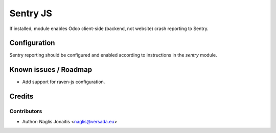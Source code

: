 =========
Sentry JS
=========

If installed, module enables Odoo client-side (backend, not website) crash
reporting to Sentry.

Configuration
=============

Sentry reporting should be configured and enabled according to instructions in
the `sentry` module.

Known issues / Roadmap
======================

* Add support for raven-js configuration.

Credits
=======

Contributors
------------

* Author: Naglis Jonaitis <naglis@versada.eu>

